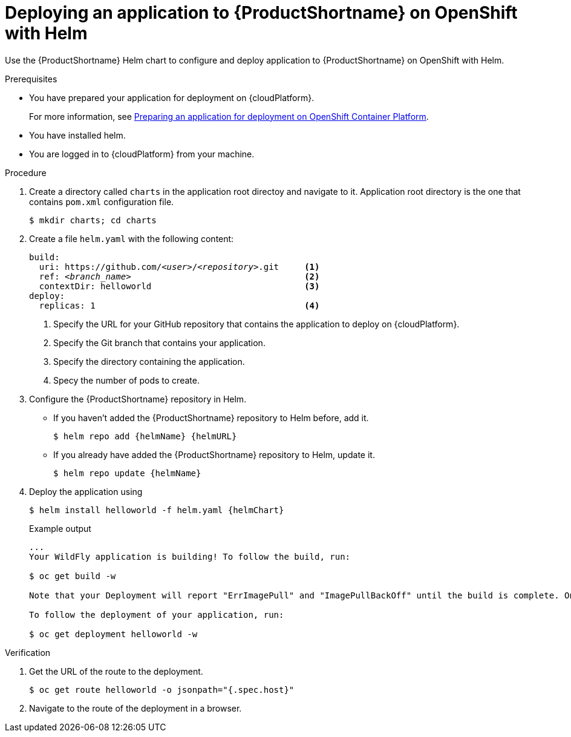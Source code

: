 :_newdoc-version: 2.15.0
:_template-generated: 2023-10-16
:_mod-docs-content-type: PROCEDURE

[id="deploying-an-application-to-server-on-openshift-with-helm_{context}"]
= Deploying an application to {ProductShortname} on OpenShift with Helm

[role="_abstract"]
Use the {ProductShortname} Helm chart to configure and deploy application to {ProductShortname} on OpenShift with Helm.

.Prerequisites

* You have prepared your application for deployment on {cloudPlatform}.
+
For more information, see xref:preparing-an-application-for-deployment-on-openshift_deploying-an-application-to-cloudplatform[Preparing an application for deployment on OpenShift Container Platform].
* You have installed helm.
* You are logged in to {cloudPlatform} from your machine.

.Procedure

. Create a directory called `charts` in the application root directoy and navigate to it. Application root directory is the one that contains `pom.xml` configuration file.
+
[source,options="nowrap"]
----
$ mkdir charts; cd charts
----

. Create a file `helm.yaml` with the following content:
+
[source,yaml,optinos="nowrap",subs=+quotes]
----
build:
  uri: https://github.com/__<user>__/__<repository>__.git     <1>
  ref: __<branch_name>__                                  <2>
  contextDir: helloworld                              <3>
deploy:
  replicas: 1                                         <4>
----
<1> Specify the URL for your GitHub repository that contains the application to deploy on {cloudPlatform}.
<2> Specify the Git branch that contains your application.
<3> Specify the directory containing the application.
<4> Specy the number of pods to create.

. Configure the {ProductShortname} repository in Helm.

* If you haven't added the {ProductShortname} repository to Helm before, add it.
+
[source,options="nowrap",subs=attributes+]
----
$ helm repo add {helmName} {helmURL}
----

* If you already have added the {ProductShortname} repository to Helm, update it.
+
[source,options="nowrap",subs=attributes+]
----
$ helm repo update {helmName}
----

. Deploy the application using 
+
[source,options="nowrap",subs=attributes+]
----
$ helm install helloworld -f helm.yaml {helmChart}
----
+
.Example output
----
...
Your WildFly application is building! To follow the build, run:

$ oc get build -w

Note that your Deployment will report "ErrImagePull" and "ImagePullBackOff" until the build is complete. Once the build is complete, your image will be automatically rolled out.

To follow the deployment of your application, run:

$ oc get deployment helloworld -w
----

.Verification

. Get the URL of the route to the deployment.
+
[source,options="nowrap"]
----
$ oc get route helloworld -o jsonpath="{.spec.host}"
----

. Navigate to the route of the deployment in a browser.

